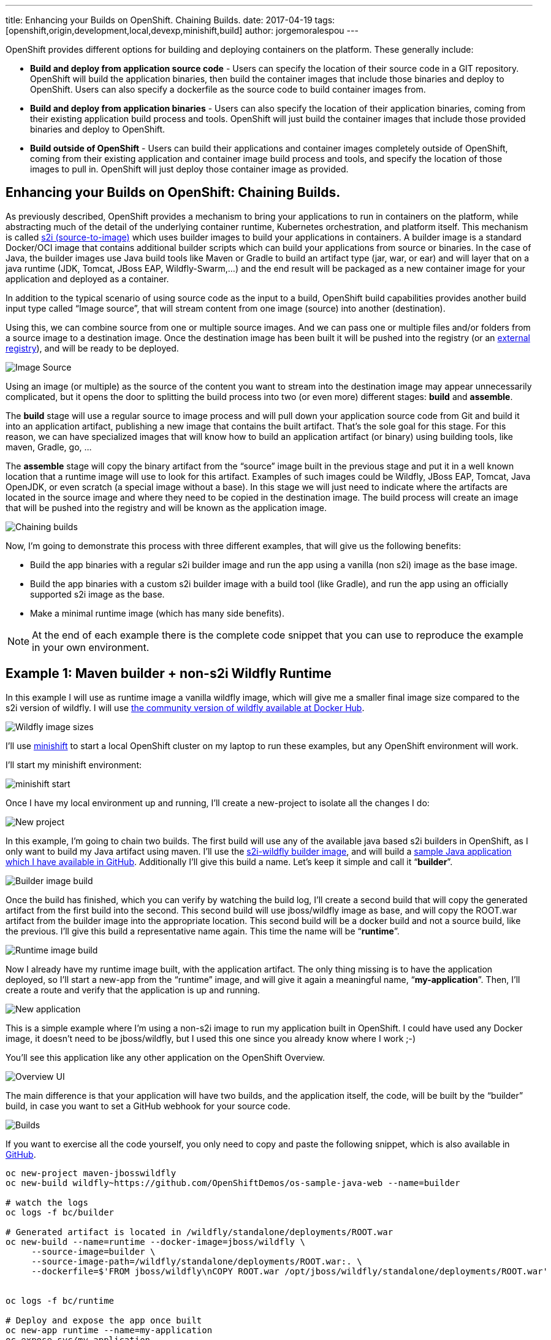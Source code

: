 ---
title: Enhancing your Builds on OpenShift. Chaining Builds.
date: 2017-04-19
tags: [openshift,origin,development,local,devexp,minishift,build]
author: jorgemoralespou
---

OpenShift provides different options for building and deploying containers on the platform.  These generally include:

* *Build and deploy from application source code* - Users can specify the location of their source code in a GIT repository.  OpenShift will build the application binaries, then build the container images that include those binaries and deploy to OpenShift. Users can also specify a dockerfile as the source code to build container images from.
* *Build and deploy from application binaries* - Users can also specify the location of their application binaries, coming from their existing application build process and tools.  OpenShift will just build the container images that include those provided binaries and deploy to OpenShift.
* *Build outside of OpenShift* - Users can build their applications and container images completely outside of OpenShift, coming from their existing application and container image build process and tools, and specify the location of those images to pull in. OpenShift will just deploy those container image as provided.

== Enhancing your Builds on OpenShift: Chaining Builds.
As previously described, OpenShift provides a mechanism to bring your applications to run in containers on the platform, while abstracting much of the detail of the underlying container runtime, Kubernetes orchestration, and platform itself. This mechanism is called link:https://docs.openshift.org/latest/architecture/core_concepts/builds_and_image_streams.html#source-build[s2i (source-to-image)] which uses builder images to build your applications in containers. A builder image is a standard Docker/OCI image that contains additional builder scripts which can build your applications from source or binaries. In the case of Java, the builder images use Java build tools like Maven or Gradle to build an artifact type (jar, war, or ear) and will layer that on a java runtime (JDK, Tomcat, JBoss EAP, Wildfly-Swarm,...) and the end result will be packaged as a new container image for your application and deployed as a container.

In addition to the typical scenario of using source code as the input to a build, OpenShift build capabilities provides another build input type called “Image source”, that will stream content from one image (source) into another (destination).

Using this, we can combine source from one or multiple source images. And we can pass one or multiple files and/or folders from a source image to a destination image. Once the destination image has been built it will be pushed into the registry (or an link:https://blog.openshift.com/pushing-application-images-to-an-external-registry/[external registry]), and will be ready to be deployed.

image::/images/posts/chained_builds/image_source.png[Image Source]

Using an image (or multiple) as the source of the content you want to stream into the destination image may appear unnecessarily complicated, but it opens the door to splitting the build process into two (or even more) different stages: *build* and *assemble*.

The *build* stage will use a regular source to image process and will pull down your application source code from Git and build it into an application artifact, publishing a new image that contains the built artifact. That’s the sole goal for this stage. For this reason, we can have specialized images that will know how to build an application artifact (or binary) using building tools, like maven, Gradle, go, …

The *assemble* stage will copy the binary artifact from the “source” image built in the previous stage and put it in a well known location that a runtime image will use to look for this artifact. Examples of such images could be Wildfly, JBoss EAP, Tomcat, Java OpenJDK, or even scratch (a special image without a base). In this stage we will just need to indicate where the artifacts are located in the source image and where they need to be copied in the destination image. The build process will create an image that will be pushed into the registry and will be known as the application image.

image::/images/posts/chained_builds/chaining.png[Chaining builds]

Now, I’m going to demonstrate this process with three different examples, that will give us the following benefits:

* Build the app binaries with a regular s2i builder image and run the app using a vanilla (non s2i) image as the base image.
* Build the app binaries with a custom s2i builder image with a build tool (like Gradle), and run the app using an officially supported s2i image as the base.
* Make a minimal runtime image (which has many side benefits).

NOTE: At the end of each example there is the complete code snippet that you can use to reproduce the example in your own environment.

== Example 1: Maven builder + non-s2i Wildfly Runtime
In this example I will use as runtime image a vanilla wildfly image, which will give me a smaller final image size compared to the s2i version of wildfly. I will use link:https://hub.docker.com/r/jboss/wildfly/[the community version of wildfly available at Docker Hub].

image::/images/posts/chained_builds/1-wildfly-size.png[Wildfly image sizes]

I’ll use link:https://github.com/minishift/minishift[minishift] to start a local OpenShift cluster on my laptop to run these examples, but any OpenShift environment will work.

I’ll start my minishift environment:

image::/images/posts/chained_builds/minishift_start.png[minishift start]

Once I have my local environment up and running, I’ll create a new-project to isolate all the changes I do:

image::/images/posts/chained_builds/1-newproject.png[New project]

In this example, I’m going to chain two builds. The first build will use any of the available java based s2i builders in OpenShift, as I only want to build my Java artifact using maven. I’ll use the link:https://hub.docker.com/r/openshift/wildfly-101-centos7/[s2i-wildfly builder image], and will build a link:https://github.com/OpenShiftDemos/os-sample-java-web[sample Java application which I have available in GitHub]. Additionally I’ll give this build a name. Let’s keep it simple and call it “*builder*”.

image::/images/posts/chained_builds/1-newbuild-builder.png[Builder image build]

Once the build has finished, which you can verify by watching the build log, I’ll create a second build that will copy the generated artifact from the first build into the second. This second build will use jboss/wildfly image as base, and will copy the ROOT.war artifact from the builder image into the appropriate location. This second build will be a docker build and not a source build, like the previous. I’ll give this build a representative name again. This time the name will be “*runtime*”.

image::/images/posts/chained_builds/1-newbuild-runtime.png[Runtime image build]

Now I already have my runtime image built, with the application artifact. The only thing missing is to have the application deployed, so I’ll start a new-app from the “runtime” image, and will give it again a meaningful name, “*my-application*”. Then, I’ll create a route and verify that the application is up and running.

image::/images/posts/chained_builds/1-new-app.png[New application]

This is a simple example where I’m using a non-s2i image to run my application built in OpenShift. I could have used any Docker image, it doesn’t need to be jboss/wildfly, but I used this one since you already know where I work ;-)

You’ll see this application like any other application on the OpenShift Overview.

image::/images/posts/chained_builds/1-overview.png[Overview UI]

The main difference is that your application will have two builds, and the application itself, the code, will be built by the “builder” build, in case you want to set a GitHub webhook for your source code.

image::/images/posts/chained_builds/1-builds.png[Builds]

If you want to exercise all the code yourself, you only need to copy and paste the following snippet, which is also available in link:https://github.com/jorgemoralespou/ose-chained-builds/blob/master/maven-jbosswildfly/example.sh[GitHub].

[source,bash]
----
oc new-project maven-jbosswildfly
oc new-build wildfly~https://github.com/OpenShiftDemos/os-sample-java-web --name=builder

# watch the logs
oc logs -f bc/builder

# Generated artifact is located in /wildfly/standalone/deployments/ROOT.war
oc new-build --name=runtime --docker-image=jboss/wildfly \
     --source-image=builder \
     --source-image-path=/wildfly/standalone/deployments/ROOT.war:. \
     --dockerfile=$'FROM jboss/wildfly\nCOPY ROOT.war /opt/jboss/wildfly/standalone/deployments/ROOT.war'


oc logs -f bc/runtime

# Deploy and expose the app once built
oc new-app runtime --name=my-application
oc expose svc/my-application

# Print the endpoint URL
echo “Access the service at http://$(oc get route/my-application -o jsonpath='{.status.ingress[0].host}')/”
----

Let’s now explore a different use case for which chained builds can be helpful.

== Example 2: Gradle builder + JDK Runtime
What happens when you want to to run your application with our officially supported OpenJDK image which has been created to run your Java based microservices, but your source code needs to be built using “Gradle”, which is not available in that image?

In this example I will leverage a builder image I created with support for Gradle (link:https://github.com/jorgemoralespou/s2i-java[jorgemoralespou/s2i-java]) for a link:https://blog.openshift.com/using-openshift-enterprise-grade-spring-boot-deployments/[previous post], and then, as in the previous example, I will copy the generated artifact into the official openjdk18-openshift image.

For brevity I will only paste the snippet that does all, as the process was already explained in the previous example.

The only caveat to this process is that you need to know where the built artifact is left in the builder image and where you need to place the artifact in the runtime image.

[source,bash]
----
oc new-project gradle-jdk
oc new-build jorgemoralespou/s2i-java~https://github.com/jorgemoralespou/s2i-java \
   --context-dir=/test/test-app-gradle/ --name=builder

sleep 1

# watch the logs
oc logs -f bc/builder

# Generated artifact is located in /wildfly/standalone/deployments/ROOT.war
oc new-build --name=runtime \
   --docker-image=registry.access.redhat.com/redhat-openjdk-18/openjdk18-openshift \
   --source-image=builder --source-image-path=/opt/openshift/app.jar:. \
   --dockerfile=$'FROM registry.access.redhat.com/redhat-openjdk-18/openjdk18-openshift\nCOPY app.jar /deployments/app.jar'

sleep 1

oc logs -f bc/runtime

# Deploy and expose the app once built
oc new-app runtime --name=my-application
oc expose svc/my-application

# Print the endpoint URL
echo “Access the service at http://$(oc get route/my-application -o jsonpath='{.status.ingress[0].host}')/”
----

We have created two different builds, one for building my application and another one for creating the runtime application.

image::/images/posts/chained_builds/2-builds.png[Builds]

The deployed application can be seen in the overview page.

image::/images/posts/chained_builds/2-overview.png[Overview UI]

Clicking on the route you’ll see the cool example in action.

image::/images/posts/chained_builds/2-app.png[Application]

As can be seen, in the process, there are 4 ImageStreams involved:

image::/images/posts/chained_builds/2-imagestreams.png[ImageStreams]

The two base images used, s2i-java for building using Gradle, and openjdk18-openshift to be used as base for running our application. Also there is a builder and runtime ImageStream as result of our builds. Our deployment is based on the “runtime” ImageStream.

Now that we’ve seen how to use a different builder technology than the available in the images we want to run, let’s explore a final example on how to get a minimal runtime image.

== Example 3: S2I Go builder + Scratch Runtime
Go is a language where you run a “standalone” binary that can be statically compiled to have all the dependencies it requires. In this way, you can run a minimal image with a go binary that is easy to distribute.

As there is no official go-s2i image, I have modified the one available in link:https://github.com/openshift-s2i/s2i-go[GitHub] to statically build a binary. The source code for this image is available in link:https://github.com/jorgemoralespou/s2i-go[GitHub] and the image is published in Docker Hub under link:https://hub.docker.com/r/jorgemoralespou/s2i-go/[jorgemoralespou/s2i-go]. Keep in mind this image has been built just to prove this use case and that given my lack of expertise in go, you shouldn’t trust it (or use it) for anything important.

I have an example go application that is a web server showing a link:https://github.com/jorgemoralespou/ose-chained-builds/blob/master/go-scratch/hello_world/main.go[hello-world in GitHub], and will be used for this third example.

As before, and given that the process is the same, I’ll just paste the code snippet that you can copy and paste in your terminal to verify yourself.

[source,bash]
------------
oc new-project go-scratch
oc import-image jorgemoralespou/s2i-go --confirm
oc new-build s2i-go~https://github.com/jorgemoralespou/ose-chained-builds \
   --context-dir=/go-scratch/hello_world --name=builder

sleep 1

# watch the logs
oc logs -f bc/builder

# Generated artifact is located in /opt/app-root/src/go/src/main/main
oc new-build --name=runtime \
   --docker-image=scratch \
   --source-image=builder \
   --source-image-path=/opt/app-root/src/go/src/main/main:. \
   --dockerfile=$'FROM scratch\nCOPY main /main\nEXPOSE 8080\nENTRYPOINT ["/main"]'

sleep 1

oc logs -f bc/runtime

# Deploy and expose the app once built
oc new-app runtime --name=my-application
oc expose svc/my-application

# Print the endpoint URL
echo “Access the service at http://$(oc get route/my-application -o jsonpath='{.status.ingress[0].host}')/”
------------

Once the process has finished, we can compare the size of the images. The builder image would be my application image if I wouldn’t have chained into a new build. The runtime image, as it is based off SCRATCH and has just the statically built binary, is 150x smaller in size.

image::/images/posts/chained_builds/3-imagesize.png[Image sizes]

== Make it simple, make it repeatable
Now that we have set up 3 different use cases to which chaining builds can provide some benefit, we can abstract all these complexity in a template, so we just need to instantiate a template providing the location of our source code repository and the name of our application.

image::/images/posts/chained_builds/3-template.png[Template]

Additionally we can augment this template with any parameterization we might want to make configurable.

It is also important to note that using some of the building capabilities provided by OpenShift we have set up an ImageChangeTrigger on the second build so there is no need to manually launch both builds. The second build will be started by OpenShift once the first has finished as a result of the new image being created by the first build.

Using a template simplifies your user experience and provides you a mechanism to create this type of applications with a single command:

[source,bash]
----
oc new-app go-scratch \
           -p name=my-application \
           -p GIT_URI= https://github.com/jorgemoralespou/ose-chained-builds \
           -p CONTEXT_DIR=/go-scratch/hello_world
----

== Conclusions
To conclude this article, I want you to think about all the capabilities that the platform provides and that sometimes are not obvious to us. With this technique, we can do much more fancy things, that I will show in a follow up blog.

Also, as many of you would have probably figured out, there’s not only benefits in what I just showed. There will be two docker images being built, pushed and stored in the registry and there will be a bigger maintenance burden. But, the most important thing to understand is that the platform does not limit us in many ways that we could have thought of.

As always, the complete content used for this blog is available in link:https://github.com/jorgemoralespou/ose-chained-builds[GitHub].

I hope that this has given you some food for thought. Happy to chat about it.
